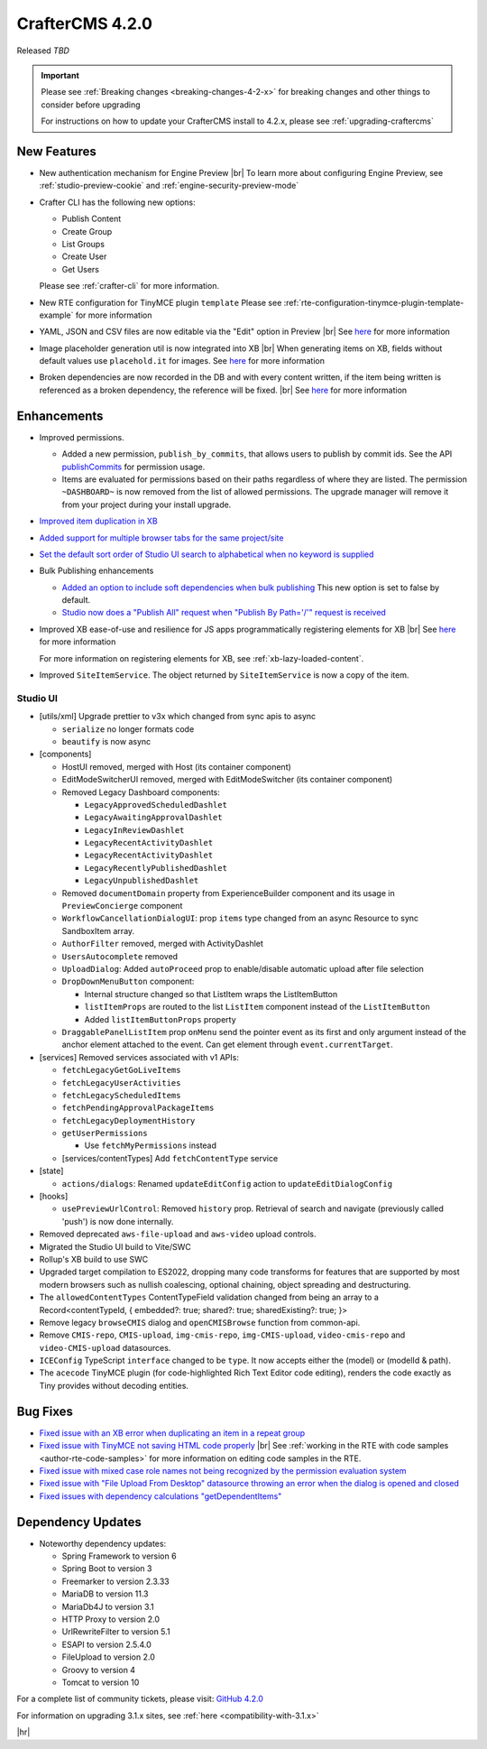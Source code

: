.. index:: CrafterCMS 4.2.0 Release Notes

----------------
CrafterCMS 4.2.0
----------------

Released *TBD*

.. important::

    Please see :ref:`Breaking changes <breaking-changes-4-2-x>` for breaking changes and other
    things to consider before upgrading

    For instructions on how to update your CrafterCMS install to 4.2.x,
    please see :ref:`upgrading-craftercms`

^^^^^^^^^^^^
New Features
^^^^^^^^^^^^
* New authentication mechanism for Engine Preview |br|
  To learn more about configuring Engine Preview, see :ref:`studio-preview-cookie` and :ref:`engine-security-preview-mode`

* Crafter CLI has the following new options:

  - Publish Content
  - Create Group
  - List Groups
  - Create User
  - Get Users

  Please see :ref:`crafter-cli` for more information.

* New RTE configuration for TinyMCE plugin ``template``
  Please see :ref:`rte-configuration-tinymce-plugin-template-example` for more information

* YAML, JSON and CSV files are now editable via the "Edit" option in Preview |br|
  See `here <https://github.com/craftercms/craftercms/issues/6980>`__ for more information

* Image placeholder generation util is now integrated into XB |br|
  When generating items on XB, fields without default values use ``placehold.it`` for images.
  See `here <https://github.com/craftercms/craftercms/issues/6668>`__ for more information

* Broken dependencies are now recorded in the DB and with every content written, if the item being written is referenced
  as a broken dependency, the reference will be fixed. |br|
  See `here <https://github.com/craftercms/craftercms/issues/6228>`__ for more information


^^^^^^^^^^^^
Enhancements
^^^^^^^^^^^^
* Improved permissions.

  - Added a new permission, ``publish_by_commits``, that allows users to publish by commit ids. See the API
    `publishCommits <../_static/api/studio.html#tag/publishing/operation/publishCommits>`__ for permission usage.
  - Items are evaluated for permissions based on their paths regardless of where they are listed. The permission
    ``~DASHBOARD~`` is now removed from the list of allowed permissions. The upgrade manager will remove it from your
    project during your install upgrade.

* `Improved item duplication in XB <https://github.com/craftercms/craftercms/issues/7169>`__
* `Added support for multiple browser tabs for the same project/site <https://github.com/craftercms/craftercms/issues/6206>`__
* `Set the default sort order of Studio UI search to alphabetical when no keyword is supplied <https://github.com/craftercms/craftercms/issues/5995>`__
* Bulk Publishing enhancements

  * `Added an option to include soft dependencies when bulk publishing <https://github.com/craftercms/craftercms/issues/6191>`__
    This new option is set to false by default.
  * `Studio now does a \"Publish All\" request when \"Publish By Path='/'\" request is received <https://github.com/craftercms/craftercms/issues/5950>`__


* Improved XB ease-of-use and resilience for JS apps programmatically registering elements for XB |br|
  See `here <https://github.com/craftercms/craftercms/issues/6983>`__ for more information

  For more information on registering elements for XB, see :ref:`xb-lazy-loaded-content`.

* Improved ``SiteItemService``. The object returned by ``SiteItemService`` is now a copy of the item.

"""""""""
Studio UI
"""""""""
* [utils/xml] Upgrade prettier to v3x which changed from sync apis to async

  * ``serialize`` no longer formats code
  * ``beautify`` is now async

* [components]

  * HostUI removed, merged with Host (its container component)
  * EditModeSwitcherUI removed, merged with EditModeSwitcher (its container component)
  * Removed Legacy Dashboard components:

    * ``LegacyApprovedScheduledDashlet``
    * ``LegacyAwaitingApprovalDashlet``
    * ``LegacyInReviewDashlet``
    * ``LegacyRecentActivityDashlet``
    * ``LegacyRecentActivityDashlet``
    * ``LegacyRecentlyPublishedDashlet``
    * ``LegacyUnpublishedDashlet``

  * Removed ``documentDomain`` property from ExperienceBuilder component and its usage in ``PreviewConcierge`` component
  * ``WorkflowCancellationDialogUI``: prop ``items`` type changed from an async Resource to sync SandboxItem array.
  * ``AuthorFilter`` removed, merged with ActivityDashlet
  * ``UsersAutocomplete`` removed
  * ``UploadDialog``: Added ``autoProceed`` prop to enable/disable automatic upload after file selection
  * ``DropDownMenuButton`` component:

    * Internal structure changed so that ListItem wraps the ListItemButton
    * ``listItemProps`` are routed to the list ``ListItem`` component instead of the ``ListItemButton``
    * Added ``listItemButtonProps`` property

  * ``DraggablePanelListItem`` prop ``onMenu`` send the pointer event as its first and only argument instead of the anchor element attached to the event. Can get element through ``event.currentTarget``.

* [services] Removed services associated with v1 APIs:

  * ``fetchLegacyGetGoLiveItems``
  * ``fetchLegacyUserActivities``
  * ``fetchLegacyScheduledItems``
  * ``fetchPendingApprovalPackageItems``
  * ``fetchLegacyDeploymentHistory``
  * ``getUserPermissions``

    * Use ``fetchMyPermissions`` instead

  * [services/contentTypes] Add ``fetchContentType`` service

* [state]

  * ``actions/dialogs``: Renamed ``updateEditConfig`` action to ``updateEditDialogConfig``

* [hooks]

  * ``usePreviewUrlControl``: Removed ``history`` prop. Retrieval of search and navigate (previously called 'push') is now done internally.

* Removed deprecated ``aws-file-upload`` and ``aws-video`` upload controls.
* Migrated the Studio UI build to Vite/SWC
* Rollup's XB build to use SWC
* Upgraded target compilation to ES2022, dropping many code transforms for features that are supported by most modern browsers such as nullish coalescing, optional chaining, object spreading and destructuring.
* The ``allowedContentTypes`` ContentTypeField validation changed from being an array to a Record<contentTypeId, { embedded?: true; shared?: true; sharedExisting?: true; }>
* Remove legacy ``browseCMIS`` dialog and ``openCMISBrowse`` function from common-api.
* Remove ``CMIS-repo``, ``CMIS-upload``, ``img-cmis-repo``, ``img-CMIS-upload``, ``video-cmis-repo`` and ``video-CMIS-upload`` datasources.
* ``ICEConfig`` TypeScript ``interface`` changed to be ``type``. It now accepts either the (model) or (modelId & path).
* The ``acecode`` TinyMCE plugin (for code-highlighted Rich Text Editor code editing), renders the code exactly as Tiny provides without decoding entities.


^^^^^^^^^
Bug Fixes
^^^^^^^^^
* `Fixed issue with an XB error when duplicating an item in a repeat group <https://github.com/craftercms/craftercms/issues/7151>`__
* `Fixed issue with TinyMCE not saving HTML code properly <https://github.com/craftercms/craftercms/issues/7079>`__ |br|
  See :ref:`working in the RTE with code samples <author-rte-code-samples>` for more information on editing code samples in the RTE.
* `Fixed issue with mixed case role names not being recognized by the permission evaluation system <https://github.com/craftercms/craftercms/issues/7001>`__
* `Fixed issue with \"File Upload From Desktop\" datasource throwing an error when the dialog is opened and closed <https://github.com/craftercms/craftercms/issues/6697>`__
* `Fixed issues with dependency calculations \"getDependentItems\" <https://github.com/craftercms/craftercms/issues/6189>`__

^^^^^^^^^^^^^^^^^^
Dependency Updates
^^^^^^^^^^^^^^^^^^
* Noteworthy dependency updates:

  - Spring Framework to version 6
  - Spring Boot to version 3
  - Freemarker to version 2.3.33
  - MariaDB to version 11.3
  - MariaDb4J to version 3.1
  - HTTP Proxy to version 2.0
  - UrlRewriteFilter to version 5.1
  - ESAPI to version 2.5.4.0
  - FileUpload to version 2.0
  - Groovy to version 4
  - Tomcat to version 10

For a complete list of community tickets, please visit: `GitHub 4.2.0 <https://github.com/orgs/craftercms/projects/6/views/1>`_

For information on upgrading 3.1.x sites, see :ref:`here <compatibility-with-3.1.x>`

|hr|
